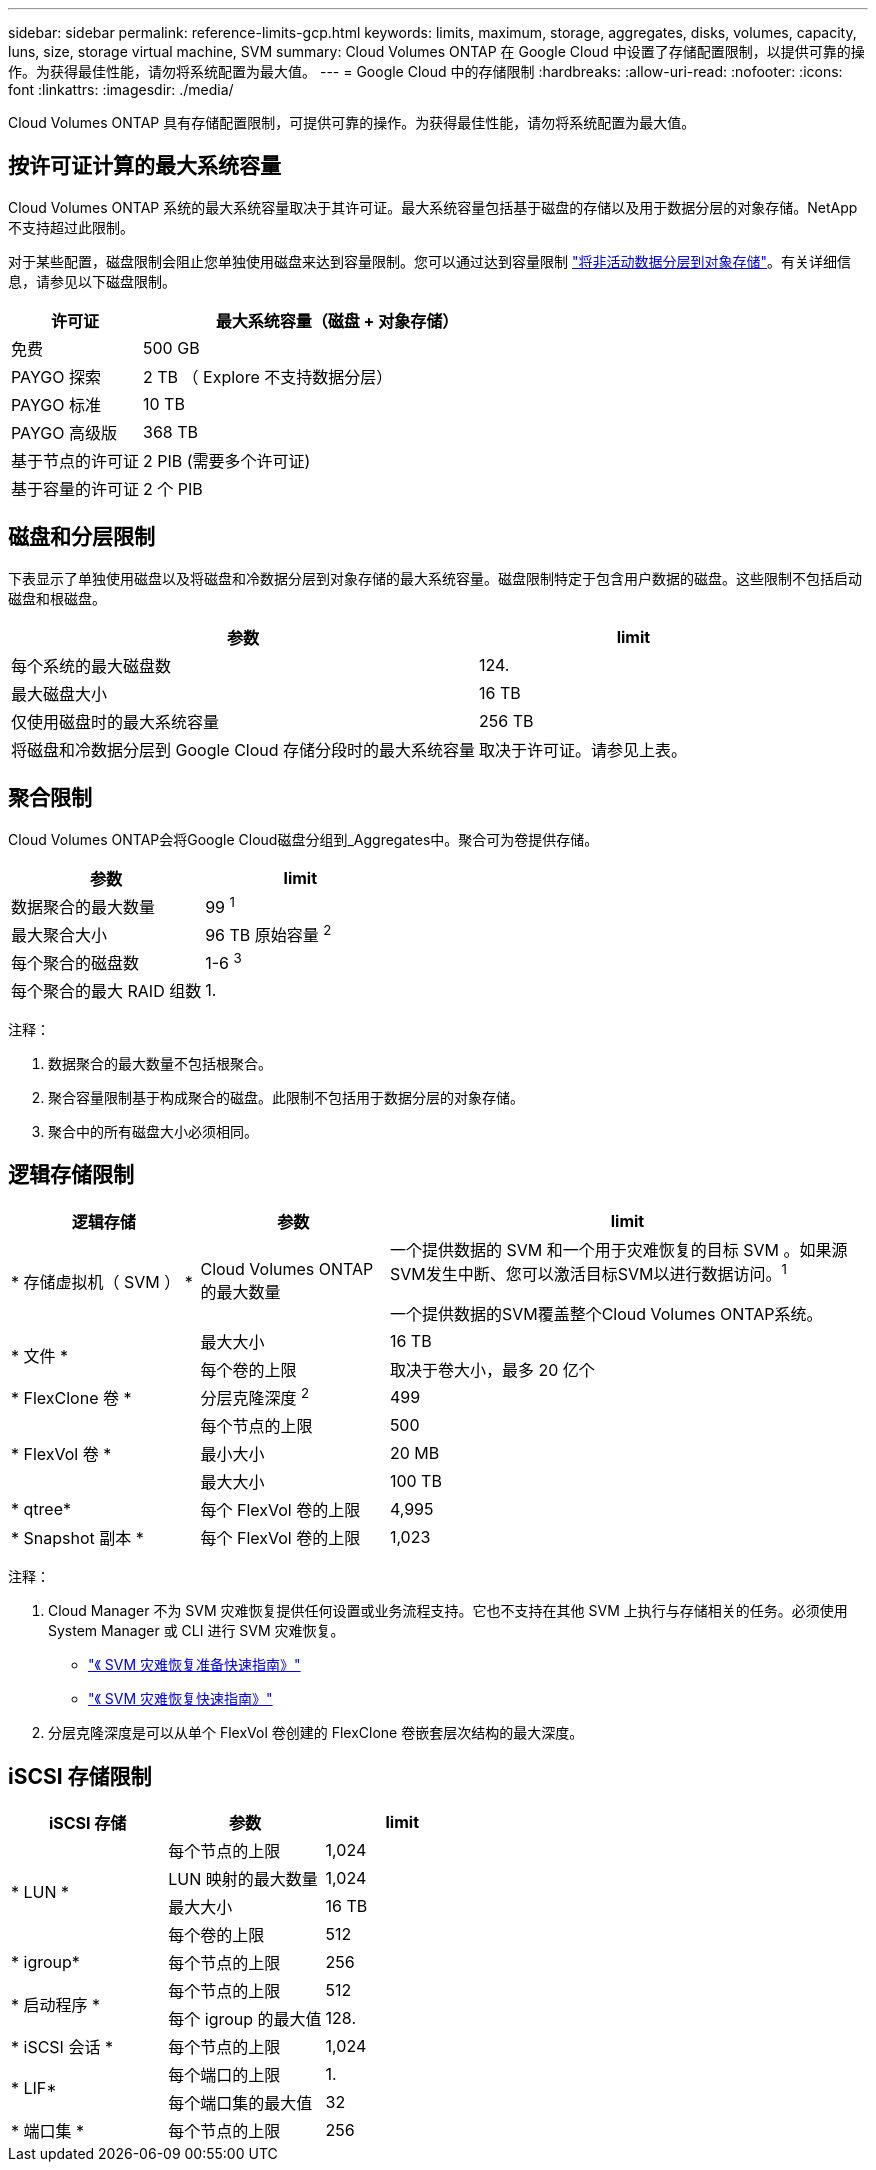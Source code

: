 ---
sidebar: sidebar 
permalink: reference-limits-gcp.html 
keywords: limits, maximum, storage, aggregates, disks, volumes, capacity, luns, size, storage virtual machine, SVM 
summary: Cloud Volumes ONTAP 在 Google Cloud 中设置了存储配置限制，以提供可靠的操作。为获得最佳性能，请勿将系统配置为最大值。 
---
= Google Cloud 中的存储限制
:hardbreaks:
:allow-uri-read: 
:nofooter: 
:icons: font
:linkattrs: 
:imagesdir: ./media/


[role="lead"]
Cloud Volumes ONTAP 具有存储配置限制，可提供可靠的操作。为获得最佳性能，请勿将系统配置为最大值。



== 按许可证计算的最大系统容量

Cloud Volumes ONTAP 系统的最大系统容量取决于其许可证。最大系统容量包括基于磁盘的存储以及用于数据分层的对象存储。NetApp 不支持超过此限制。

对于某些配置，磁盘限制会阻止您单独使用磁盘来达到容量限制。您可以通过达到容量限制 https://docs.netapp.com/us-en/bluexp-cloud-volumes-ontap/concept-data-tiering.html["将非活动数据分层到对象存储"^]。有关详细信息，请参见以下磁盘限制。

[cols="25,75"]
|===
| 许可证 | 最大系统容量（磁盘 + 对象存储） 


| 免费 | 500 GB 


| PAYGO 探索 | 2 TB （ Explore 不支持数据分层） 


| PAYGO 标准 | 10 TB 


| PAYGO 高级版 | 368 TB 


| 基于节点的许可证 | 2 PIB (需要多个许可证) 


| 基于容量的许可证 | 2 个 PIB 
|===


== 磁盘和分层限制

下表显示了单独使用磁盘以及将磁盘和冷数据分层到对象存储的最大系统容量。磁盘限制特定于包含用户数据的磁盘。这些限制不包括启动磁盘和根磁盘。

[cols="60,40"]
|===
| 参数 | limit 


| 每个系统的最大磁盘数 | 124. 


| 最大磁盘大小 | 16 TB 


| 仅使用磁盘时的最大系统容量 | 256 TB 


| 将磁盘和冷数据分层到 Google Cloud 存储分段时的最大系统容量 | 取决于许可证。请参见上表。 
|===


== 聚合限制

Cloud Volumes ONTAP会将Google Cloud磁盘分组到_Aggregates中。聚合可为卷提供存储。

[cols="2*"]
|===
| 参数 | limit 


| 数据聚合的最大数量 | 99 ^1^ 


| 最大聚合大小 | 96 TB 原始容量 ^2^ 


| 每个聚合的磁盘数 | 1-6 ^3^ 


| 每个聚合的最大 RAID 组数 | 1. 
|===
注释：

. 数据聚合的最大数量不包括根聚合。
. 聚合容量限制基于构成聚合的磁盘。此限制不包括用于数据分层的对象存储。
. 聚合中的所有磁盘大小必须相同。




== 逻辑存储限制

[cols="22,22,56"]
|===
| 逻辑存储 | 参数 | limit 


| * 存储虚拟机（ SVM ） * | Cloud Volumes ONTAP 的最大数量 | 一个提供数据的 SVM 和一个用于灾难恢复的目标 SVM 。如果源SVM发生中断、您可以激活目标SVM以进行数据访问。^1^

一个提供数据的SVM覆盖整个Cloud Volumes ONTAP系统。 


.2+| * 文件 * | 最大大小 | 16 TB 


| 每个卷的上限 | 取决于卷大小，最多 20 亿个 


| * FlexClone 卷 * | 分层克隆深度 ^2^ | 499 


.3+| * FlexVol 卷 * | 每个节点的上限 | 500 


| 最小大小 | 20 MB 


| 最大大小 | 100 TB 


| * qtree* | 每个 FlexVol 卷的上限 | 4,995 


| * Snapshot 副本 * | 每个 FlexVol 卷的上限 | 1,023 
|===
注释：

. Cloud Manager 不为 SVM 灾难恢复提供任何设置或业务流程支持。它也不支持在其他 SVM 上执行与存储相关的任务。必须使用 System Manager 或 CLI 进行 SVM 灾难恢复。
+
** https://library.netapp.com/ecm/ecm_get_file/ECMLP2839856["《 SVM 灾难恢复准备快速指南》"^]
** https://library.netapp.com/ecm/ecm_get_file/ECMLP2839857["《 SVM 灾难恢复快速指南》"^]


. 分层克隆深度是可以从单个 FlexVol 卷创建的 FlexClone 卷嵌套层次结构的最大深度。




== iSCSI 存储限制

[cols="3*"]
|===
| iSCSI 存储 | 参数 | limit 


.4+| * LUN * | 每个节点的上限 | 1,024 


| LUN 映射的最大数量 | 1,024 


| 最大大小 | 16 TB 


| 每个卷的上限 | 512 


| * igroup* | 每个节点的上限 | 256 


.2+| * 启动程序 * | 每个节点的上限 | 512 


| 每个 igroup 的最大值 | 128. 


| * iSCSI 会话 * | 每个节点的上限 | 1,024 


.2+| * LIF* | 每个端口的上限 | 1. 


| 每个端口集的最大值 | 32 


| * 端口集 * | 每个节点的上限 | 256 
|===